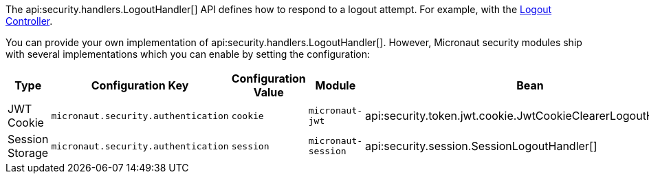 The api:security.handlers.LogoutHandler[] API defines how to respond to a logout attempt. For example, with the <<logout, Logout Controller>>.

You can provide your own implementation of api:security.handlers.LogoutHandler[]. However, Micronaut security modules ship with several implementations which you can enable by setting the configuration:

|===
| Type | Configuration Key | Configuration Value | Module | Bean

| JWT Cookie
| `micronaut.security.authentication`
| `cookie`
| `micronaut-jwt`
| api:security.token.jwt.cookie.JwtCookieClearerLogoutHandler[]

| Session Storage
| `micronaut.security.authentication`
| `session`
| `micronaut-session`
| api:security.session.SessionLogoutHandler[]

|===
